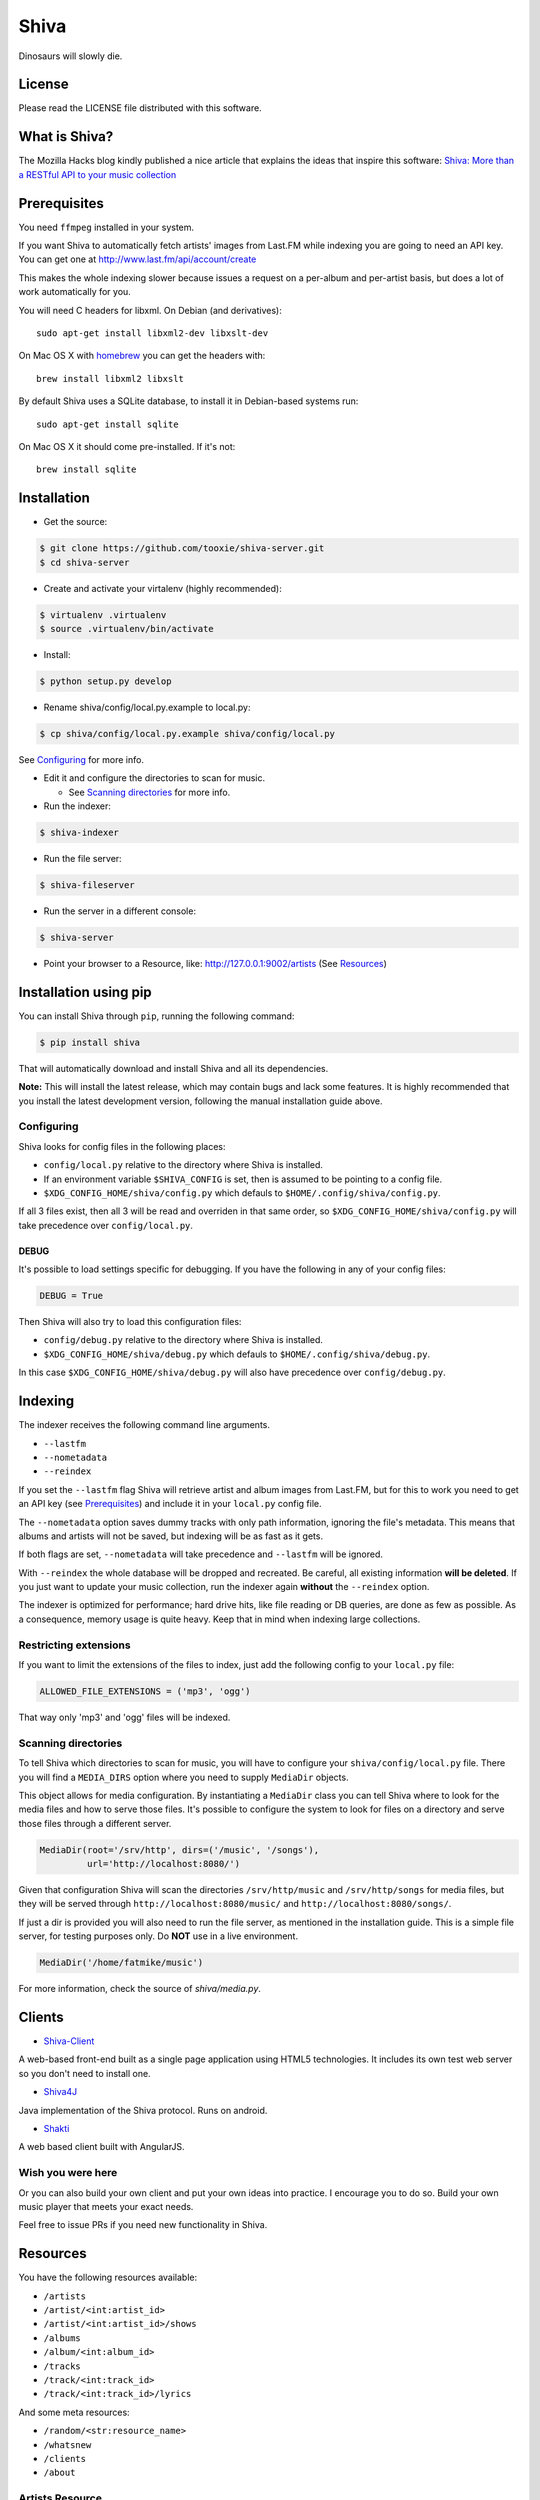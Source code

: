 =====
Shiva
=====

Dinosaurs will slowly die.


License
=======

Please read the LICENSE file distributed with this software.


What is Shiva?
==============

The Mozilla Hacks blog kindly published a nice article that explains the ideas
that inspire this software:
`Shiva: More than a RESTful API to your music collection
<https://hacks.mozilla.org/2013/03/shiva-more-than-a-restful-api-to-your-music-collection/>`_


Prerequisites
=============

You need ``ffmpeg`` installed in your system.

If you want Shiva to automatically fetch artists' images from Last.FM while
indexing you are going to need an API key. You can get one at
http://www.last.fm/api/account/create

This makes the whole indexing slower because issues a request on a per-album
and per-artist basis, but does a lot of work automatically for you.

You will need C headers for libxml. On Debian (and derivatives)::

    sudo apt-get install libxml2-dev libxslt-dev

On Mac OS X with `homebrew <http://mxcl.github.com/homebrew/>`_ you can get the
headers with::

    brew install libxml2 libxslt

By default Shiva uses a SQLite database, to install it in Debian-based systems
run::

    sudo apt-get install sqlite

On Mac OS X it should come pre-installed. If it's not::

    brew install sqlite


Installation
============

* Get the source::

.. code:: sh

      $ git clone https://github.com/tooxie/shiva-server.git
      $ cd shiva-server

* Create and activate your virtalenv (highly recommended)::

.. code:: sh

    $ virtualenv .virtualenv
    $ source .virtualenv/bin/activate

* Install::

.. code:: sh

    $ python setup.py develop

* Rename shiva/config/local.py.example to local.py::

.. code:: sh

      $ cp shiva/config/local.py.example shiva/config/local.py

See `Configuring`_ for more info.

* Edit it and configure the directories to scan for music.

  + See `Scanning directories`_ for more info.

* Run the indexer::

.. code:: sh

  $ shiva-indexer

* Run the file server::

.. code:: sh

  $ shiva-fileserver

* Run the server in a different console::

.. code:: sh

  $ shiva-server

* Point your browser to a Resource, like: http://127.0.0.1:9002/artists (See
  `Resources`_)


Installation using pip
======================

You can install Shiva through ``pip``, running the following command:

.. code:: sh

    $ pip install shiva

That will automatically download and install Shiva and all its dependencies.

**Note:** This will install the latest release, which may contain bugs and lack
some features. It is highly recommended that you install the latest development
version, following the manual installation guide above.


-----------
Configuring
-----------

Shiva looks for config files in the following places:

* ``config/local.py`` relative to the directory where Shiva is installed.
* If an environment variable ``$SHIVA_CONFIG`` is set, then is assumed to be
  pointing to a config file.
* ``$XDG_CONFIG_HOME/shiva/config.py`` which defauls to
  ``$HOME/.config/shiva/config.py``.

If all 3 files exist, then all 3 will be read and overriden in that same order,
so ``$XDG_CONFIG_HOME/shiva/config.py`` will take precedence over
``config/local.py``.


DEBUG
-----

It's possible to load settings specific for debugging. If you have the
following in any of your config files:

.. code:: python

    DEBUG = True

Then Shiva will also try to load this configuration files:

* ``config/debug.py`` relative to the directory where Shiva is installed.
* ``$XDG_CONFIG_HOME/shiva/debug.py`` which defauls to
  ``$HOME/.config/shiva/debug.py``.

In this case ``$XDG_CONFIG_HOME/shiva/debug.py`` will also have precedence over
``config/debug.py``.


Indexing
========

The indexer receives the following command line arguments.

* ``--lastfm``
* ``--nometadata``
* ``--reindex``

If you set the ``--lastfm`` flag Shiva will retrieve artist and album images
from Last.FM, but for this to work you need to get an API key (see
`Prerequisites`_) and include it in your ``local.py`` config file.

The ``--nometadata`` option saves dummy tracks with only path information,
ignoring the file's metadata. This means that albums and artists will not be
saved, but indexing will be as fast as it gets.

If both flags are set, ``--nometadata`` will take precedence and ``--lastfm``
will be ignored.

With ``--reindex`` the whole database will be dropped and recreated. Be
careful, all existing information **will be deleted**. If you just want to
update your music collection, run the indexer again **without** the
``--reindex`` option.

The indexer is optimized for performance; hard drive hits, like file reading or
DB queries, are done as few as possible. As a consequence, memory usage is
quite heavy. Keep that in mind when indexing large collections.


----------------------
Restricting extensions
----------------------

If you want to limit the extensions of the files to index, just add the
following config to your ``local.py`` file:

.. code:: python

    ALLOWED_FILE_EXTENSIONS = ('mp3', 'ogg')

That way only 'mp3' and 'ogg' files will be indexed.


--------------------
Scanning directories
--------------------

To tell Shiva which directories to scan for music, you will have to configure
your ``shiva/config/local.py`` file. There you will find a ``MEDIA_DIRS``
option where you need to supply ``MediaDir`` objects.

This object allows for media configuration. By instantiating a ``MediaDir``
class you can tell Shiva where to look for the media files and how to serve
those files. It's possible to configure the system to look for files on a
directory and serve those files through a different server.

.. code:: python

    MediaDir(root='/srv/http', dirs=('/music', '/songs'),
             url='http://localhost:8080/')

Given that configuration Shiva will scan the directories ``/srv/http/music``
and ``/srv/http/songs`` for media files, but they will be served through
``http://localhost:8080/music/`` and ``http://localhost:8080/songs/``.

If just a dir is provided you will also need to run the file server, as
mentioned in the installation guide. This is a simple file server, for testing
purposes only. Do **NOT** use in a live environment.

.. code:: python

    MediaDir('/home/fatmike/music')

For more information, check the source of `shiva/media.py`.


Clients
=======

* `Shiva-Client <https://github.com/tooxie/shiva-client>`_

A web-based front-end built as a single page application using HTML5
technologies. It includes its own test web server so you don't need to install
one.

* `Shiva4J <https://github.com/instant-solutions/shiva4j>`_

Java implementation of the Shiva protocol. Runs on android.

* `Shakti <https://github.com/gonz/shakti>`_

A web based client built with AngularJS.


------------------
Wish you were here
------------------

Or you can also build your own client and put your own ideas into practice. I
encourage you to do so. Build your own music player that meets your exact
needs.

Feel free to issue PRs if you need new functionality in Shiva.


Resources
=========

You have the following resources available:

* ``/artists``
* ``/artist/<int:artist_id>``
* ``/artist/<int:artist_id>/shows``
* ``/albums``
* ``/album/<int:album_id>``
* ``/tracks``
* ``/track/<int:track_id>``
* ``/track/<int:track_id>/lyrics``

And some meta resources:

* ``/random/<str:resource_name>``
* ``/whatsnew``
* ``/clients``
* ``/about``


----------------
Artists Resource
----------------

Example response for the request ``GET /artist/3``:

.. code:: javascript

    {
        "name": "Eterna Inocencia",
        "image": "http://userserve-ak.last.fm/serve/_/8339787/Eterna+Inocencia+Eterna.jpg",
        "uri": "/artist/3",
        "slug": "eterna-inocencia",
        "id": 3
    }


Fields
------

* ``id``: The object's ID.
* ``image``: Link to a photo. (Provided by last.fm)
* ``name``: The artist's name.
* ``slug``: A `slug <https://en.wikipedia.org/wiki/Slug_(web_publishing)#Slug>`_
  of the artist's name.
* ``uri``: The URI of this resource's instance.


--------------
Shows Resource
--------------

Information provided by `BandsInTown <http://www.bandsintown.com/>`_. This is
the only resource that is not cached in the local database given to it's
dynamic nature.

Example response for the request ``GET /artist/1/shows``:

.. code:: javascript

    [
        {
            "other_artists": [
                {
                    "mbid": "5c210861-2ce2-4be3-9307-bbcfc361cc01",
                    "facebook_tour_dates_url": "http://bnds.in/kVwY1Y",
                    "image_url": "http://www.bandsintown.com/Pennywise/photo/medium.jpg",
                    "name": "Pennywise",
                }
            ],
            "artists": [
                {
                    "id": 1,
                    "uri": "/artist/1"
                }
            ],
            "tickets_left": true,
            "title": "Lagwagon @ Commodore Ballroom in Vancouver, Canada",
            "venue": {
                "latitude": "49.2805760",
                "name": "Commodore Ballroom",
                "longitude": "-123.1207430"
            },
            "id": "6041814",
            "datetime": "Thu, 21 Feb 2013 19:00:00 -0000"

        }
    ]


Fields
------

* ``other_artists``: A list with artists that are not in Shiva's database.

  + ``mbid``: MusicBrainz.org ID.
  + ``facebook_tour_dates_url``: URI to BandsInTown's Facebook app for this
    artist.
  + ``image_url``: URI to an image of the artist.
  + ``name``: Name of the artist.

* ``artists``: A list of artist resources.
* ``tickets_left``: A boolean representing the availability (or not) of
  tickets for the concert.
* ``title``: The title of the event.
* ``venue``: A structure identifying the venue where the event takes place.

  + ``latitude``: Venue's latitude.
  + ``name``: Venue's name.
  + ``longitude``: Venue's longitude.

* ``id``: BandsInTown's ID for this event.
* ``datetime``: String representation of the date and time of the show.


Parameters
----------

The Shows resource accepts, optionally, two pairs of parameters:

* ``latitude`` and ``longitude``
* ``country`` and ``city``

By providing one of this two pairs you can filter down the result list only to
a city. If only one of the pair is provided (e.g., only city) will be ignored,
and if both pairs are provided, the coordinates will take precedence.


---------------
Albums Resource
---------------

Example response for the request ``GET /album/9``:

.. code:: javascript

    {
        "artists": [
            {
                "id": 2,
                "uri": "/artist/2"
            },
            {
                "id": 5,
                "uri": "/artist/5"
            }
        ],
        "name": "NOFX & Rancid - BYO Split Series (Vol. III)",
        "year": 2002,
        "uri": "/album/9",
        "cover": "http://userserve-ak.last.fm/serve/300x300/72986694.jpg",
        "id": 9,
        "slug": "nofx-rancid-byo-split-series-vol-iii"
    }


Fields
------

* ``artists``: A list of the artists involved in that record.
* ``cover``: A link to an image of the album's cover. (Provided by last.fm)
* ``id``: The object's ID.
* ``name``: The album's name.
* ``slug``: A `slug <https://en.wikipedia.org/wiki/Slug_(web_publishing)#Slug>`_
  of the album's name.
* ``uri``: The URI of this resource's instance.
* ``year``: The release year of the album.


Filtering
---------

The album list accepts an ``artist`` parameter in which case will filter the
list of albums only to those corresponding to that artist.

Example response for the request ``GET /albums/?artist=7``:

.. code:: javascript

    [
        {
            "artists": [
                {
                    "id": 7,
                    "uri": "/artist/7"
                }
            ],
            "name": "Anesthesia",
            "year": 1995,
            "uri": "/album/12",
            "cover": "http://userserve-ak.last.fm/serve/300x300/3489534.jpg",
            "id": 12,
            "slug": "anesthesia"
        },
        {
            "artists": [
                {
                    "id": 7,
                    "uri": "/artist/7"
                }
            ],
            "name": "Kum Kum",
            "year": 1996,
            "uri": "/album/27",
            "cover": "http://userserve-ak.last.fm/serve/300x300/62372889.jpg",
            "id": 27,
            "slug": "kum-kum"
        }
    ]


--------------
Track Resource
--------------

Example response for the request ``GET /track/510``:

.. code:: javascript

    {

        "number": 4,
        "bitrate": 128,
        "slug": "dinosaurs-will-die",
        "album": {
            "id": 35,
            "uri": "/album/35"
        },
        "title": "Dinosaurs Will Die",
        "artist": {
            "id": 2,
            "uri": "/artist/2"
        },
        "uri": "/track/510",
        "id": 510,
        "length": 180,
        "files": {
            "audio/mp3": "http://localhost:8080/nofx-pump_up_the_valuum/04. Dinosaurs Will Die.mp3",
            "audio/ogg": "/track/510/convert?mimetype=audio%2Fogg"
        }

    }


Fields
------

* ``album``: The album to which this track belongs.
* ``bitrate``: In MP3s this value is directly proportional to the `sound
  quality <https://en.wikipedia.org/wiki/Bit_rate#MP3>`_.
* ``id``: The object's ID.
* ``length``: The length in seconds of the track.
* ``number``: The `ordinal number <https://en.wikipedia.org/wiki/Ordinal_number>`_
  of this track with respect to this album.
* ``slug``: A `slug <https://en.wikipedia.org/wiki/Slug_(web_publishing)#Slug>`_
  of the track's title.
* ``title``: The title of the track.
* ``uri``: The URI of this resource's instance.
* ``files``: A list of URIs to access the files in the different formats,
  according to the MEDIA_DIRS setting.


Filtering
---------

The track listing accepts one of two possible parameters to filter down the
list only to those tracks corresponding to a given ``album`` or ``artist``.


By artist
~~~~~~~~~

Example response for the request ``GET /tracks?artist=16``:

.. code:: javascript

    [
        {
            "number": 1,
            "bitrate": 196,
            "slug": "pay-cheque-heritage-ii",
            "album": {
                "id": 36,
                "uri": "/album/36"
            },
            "title": "Pay Cheque (Heritage II)",
            "artist": {
                "id": 16,
                "uri": "/artist/16"
            },
            "uri": "/track/523",
            "id": 523,
            "length": 189,
            "files": {
                "audio/mp3": "http://localhost:8080/ftd-2003-sofa_so_good/01 For The Day - Pay Cheque (Heritage II).mp3",
                "audio/ogg": "/track/523/convert?mimetype=audio%2Fogg"
            }
        },
        {
            "number": 2,
            "bitrate": 186,
            "slug": "in-your-dreams",
            "album": {
                "id": 36,
                "uri": "/album/36"
            },
            "title": "In Your Dreams",
            "artist": {
                "id": 16,
                "uri": "/artist/16"
            },
            "uri": "/track/531",
            "id": 531,
            "length": 171,
            "files": {
                "audio/mp3": "http://localhost:8080/ftd-2003-sofa_so_good/02 For The Day - In Your Dreams.mp3",
                "audio/ogg": "/track/523/convert?mimetype=audio%2Fogg"
            }
        }
    ]


By album
~~~~~~~~

Example response for the request ``GET /tracks?album=18``:

.. code:: javascript

    [

        {
            "album": {
                "id": 18,
                "uri": "/album/18"
            },
            "length": 132,
            "files": {
                "audio/mp3": "http://localhost:8080/flip-keep_rockin/flip-01-shapes.mp3",
                "audio/ogg": "/track/277/convert?mimetype=audio%2Fogg"
            }
            "number": 1,
            "title": "Shapes",
            "slug": "shapes",
            "artist": {
                "id": 9,
                "uri": "/artist/9"
            },
            "bitrate": 192,
            "id": 277,
            "uri": "/track/277"
        },
        {
            "album": {
                "id": 18,
                "uri": "/album/18"
            },
            "length": 118,
            "files": {
                "audio/mp3": "http://localhost:8080/flip-keep_rockin/flip-02-stucked_to_the_ground.mp3",
                "audio/ogg": "/track/281/convert?mimetype=audio%2Fogg"
            }
            "number": 2,
            "title": "Stucked to The Ground",
            "slug": "stucked-to-the-ground",
            "artist": {
                "id": 9,
                "uri": "/artist/9"
            },
            "bitrate": 192,
            "id": 281,
            "uri": "/track/281"
        }
    ]


---------------
Lyrics Resource
---------------

Example response for the request ``GET /track/256/lyrics``:

.. code:: javascript

    {
        "track": {
            "id": 256,
            "uri": "/track/256"
        },
        "text": "When i came to this world mother told me\r what was right and what was wrong\r while dad explained me that\r religion, country and flag were things i must respect\r \r So, i decided\r to be political correct\r and a good child\r but then, I realized\r that nothing has changed since then...\r \r my family never told me\r why 30.000 people died in the '70's?\r where was the god\r that they promised me\r he was gonna take me to paradise?\r \r and why those children cry\r behind those war planes\r and those war guns\r oh, please father,\r i don't wanna be part of this...",
        "source_uri": "http://lyrics.com/eterna-inocencia/my-family/",
        "id": 6,
        "uri": "/lyrics/6"
    }


Fields
------

* ``id``: The object's ID.
* ``source_uri``: The URI where the lyrics were fetched from.
* ``text``: The lyric's text.
* ``track``: The track for which the lyrics are.
* ``uri``: The URI of this resource's instance.


Adding more lyric sources
-------------------------

Everytime you request a lyric, Shiva checks if there's a lyric associated with
that track in the database. If it's there it will immediately retrieve it,
otherwise will iterate over a list of scrapers, asking each one of them if they
can fetch it. This list is in your local config file and looks like this:

.. code:: python

    SCRAPERS = {
        'lyrics': (
            'modulename.ClassName',
        ),
    }

This will look for a class ``ClassName`` in ``shiva/lyrics/modulename.py``. If
more scrapers are added, each one of them is called sequentially, until one of
them finds the lyrics and the rest are not executed.


Adding scrapers
~~~~~~~~~~~~~~~

If you want to add your own scraper just create a file under the lyrics
directory, let's say ``mylyrics.py`` with this structure:

.. code:: python

    from shiva.lyrics import LyricScraper

    class MyLyricsScraper(LyricScraper):
        """ Fetches lyrics from mylyrics.com """

        def fetch(self, artist, title):
            # Magic happens here

            if not lyrics:
                return False

            self.lyrics = lyrics
            self.source = lyrics_url

            return True

And then add it to the scrapers list:

.. code:: python

    SCRAPERS = {
        'lyrics': (
            'modulename.ClassName',
            'mylyrics.MyLyricsScraper',
        ),
    }

Remember that the ``fetch()`` method has to return ``True`` in case the lyrics
were found or ``False`` otherwise. It must also store the lyrics in
``self.lyrics`` and the URL where they fetched from in ``self.source``. That's
where Shiva looks for the information.

For more details check the source of the other scrapers.


-------------------------
The ``fulltree`` modifier
-------------------------

The three main resources accept a ``fulltree`` parameter when retrieving an
instance.
Those are:

* ``/artist/<int:artist_id>``
* ``/album/<int:album_id>``
* ``/track/<int:track_id>``

Whenever you set ``fulltree`` to any value that evaluates to ``True`` (i.e.,
any string except ``'false'`` and ``'0'``) Shiva will include not only the
information of the object you are requesting, but also the child objects.

Here's an example response for the request ``GET /artist/2?fulltree=true``:

.. code:: javascript

    {
        "name": "Eterna Inocencia",
        "image": "http://userserve-ak.last.fm/serve/_/8339787/Eterna+Inocencia+Eterna.jpg",
        "uri": "/artist/2",
        "events_uri": null,
        "id": 2,
        "slug": "eterna-inocencia",
        "albums": [
            {
                "artists": [
                    {
                        "id": 2,
                        "uri": "/artist/2"
                    }
                ],
                "name": "Tomalo Con Calma EP",
                "year": 2002,
                "uri": "/album/2",
                "cover": "http://spe.fotolog.com/photo/30/54/51/alkoldinamita/1230537010699_f.jpg",
                "id": 2,
                "slug": "tomalo-con-calma-ep",
                "tracks": [
                    {
                        "album": {
                            "id": 2,
                            "uri": "/album/2"
                        },
                        "length": 161,
                        "files": {
                            "audio/mp3": "http://127.0.0.1:8001/eterna_inocencia/tomalo-con-calma.mp3",
                            "audio/ogg": "/track/27/convert?mimetype=audio%2Fogg"
                        }
                        "number": 0,
                        "title": "02 - Rio Lujan",
                        "slug": "02-rio-lujan",
                        "artist": {
                            "id": 2,
                            "uri": "/artist/2"
                        },
                        "bitrate": 192,
                        "id": 27,
                        "uri": "/track/27"
                    },
                    {
                        "album": {
                            "id": 2,
                            "uri": "/album/2"
                        },
                        "length": 262,
                        "files": {
                            "audio/mp3": "http://127.0.0.1:8001/eterna_inocencia/estoy-herido-en-mi-interior.mp3",
                            "audio/ogg": "/track/28/convert?mimetype=audio%2Fogg"
                        }
                        "number": 0,
                        "title": "03 - Estoy herido en mi interior",
                        "slug": "03-estoy-herido-en-mi-interior",
                        "artist": {
                            "id": 2,
                            "uri": "/artist/2"
                        },
                        "bitrate": 192,
                        "id": 28,
                        "uri": "/track/28"
                    },
                ]
            }
        ]
    }


Using ``fulltree`` on tracks
----------------------------

The behaviour on a track resource is a little different. In the previous
example tracks are the leaves of the tree, but when the fulltree of a track is
requested then all the scraped resources are also included, like lyrics.

This is not the default behaviour to avoid DoS'ing scraped websites when
fetching the complete discography of an artist.


----------
Pagination
----------

All the listings are not paginated by default. Whenever you request a list of
either *artists*, *albums* or *tracks* the server will retrieve every possible
result unless otherwise specified.

It is possible to paginate results by passing the ``page_size`` and the
``page`` parameters to the resource. They must both be present and be positive
integers. If not,  they will both be ignored and the whole set of elements
will be retrieved.

An example request is ``GET /artists?page_size=10&page=3``.


--------------------------
Using slugs instead of IDs
--------------------------

It is possible to use slugs instead of IDs when requesting an specific
resource. It will work the exact same way because slugs, as IDs, are unique. An
example on the ``/artist`` resource:

Example response for the request ``GET /artist/eterna-inocencia``:

.. code:: javascript

    {
        "name": "Eterna Inocencia",
        "image": "http://userserve-ak.last.fm/serve/_/8339787/Eterna+Inocencia+Eterna.jpg",
        "uri": "/artist/3",
        "slug": "eterna-inocencia",
        "id": 3
    }


-------------------
Uniqueness of slugs
-------------------

Slugs are generated from the following fields:

* ``Artist.name``
* ``Album.name``
* ``Track.title``

If the slug clashes with an existing one, then a hyphen and a unique ID will be
appended to it. Due to the possibility of `using slugs instead of IDs`_, if an
slug results in a numeric string a hyphen and a unique ID will be appended to
remove the ambiguity.


----------------
Random resources
----------------

You can request a random instance of a given resource for *artists*, *albums*
or *tracks*. To do so you need to issue a GET request on one of the following
resources:

* ``/random/artist``
* ``/random/album``
* ``/random/track``

They all will return a consistent structure containing ``id`` and ``uri``, as
in this example response for the request ``GET /random/artist``:

.. code:: javascript

    {
        "id": 3,
        "uri": "/artist/3"
    }

You will have to issue another request to obtain the details of the instance.


Format conversion
=================

No matter in which format files were indexed, it is possible to convert tracks
to serve them in different formats. For this you are going to need ``ffmpeg``
installed in your system.

If you have ``fmpeg`` compiled but not installed, you can give Shiva the path
to the binary in a setting, in this format:

.. code:: python

    FFMPEG_PATH = '/usr/bin/ffmpeg'

You will notice that track objects contain a ``files`` attribute:

.. code:: javascript

    {
        "id": 510,
        "uri": "/track/510",
        "files": {
            "audio/mp3": "http://localhost:8080/nofx-pump_up_the_valuum/04. Dinosaurs Will Die.mp3",
            "audio/ogg": "/track/510/convert?mimetype=audio%2Fogg"
        }
    }

In that attribute you will find a list of all the supported formats. That list
is generated from the ``MIMETYPES`` setting (see `The MIMETYPES config`_). Just
follow the link of the format you need and Shiva will convert it if necessary
and serve it for you. As a client, that's all you care about.

But you may have noticed that the URI for the ``audio/ogg`` format goes through
Shiva. This is because the file has not been yet converted, once you call that
URI, Shiva will convert the file on the fly, cache it and redirect to the file.
The next time the same track is requested, if the file exists it will be served
through the file server instead of Shiva:

.. code:: javascript

    {
        "id": 510,
        "uri": "/track/510",
        "files": {
            "audio/mp3": "http://localhost:8080/nofx-pump_up_the_valuum/04. Dinosaurs Will Die.mp3",
            "audio/ogg": "http://localhost:8080/nofx-pump_up_the_valuum/04. Dinosaurs Will Die.ogg"
        }
    }

It's completely transparent for the client. If you want an OGG file, you just
follow the "audio/ogg" URI blindly, and you will get your file. The first time
will take a little longer, though.


--------------------
Your converter sucks
--------------------

So, you don't want to use ``ffmpeg``, or you want to call it with different
parameters, or chache files differently. That's ok, I won't take it personally.

To overwrite the Converter class to use, just define it in your config:

.. code:: python

    from shiva.myconverter import MyBetterConverter

    CONVERTER_CLASS = MyBetterConverter

One option is to extend ``shiva.converter.Converter`` and overwrite the methods
that offend you.

The other option is to write a completely new Converter class. If you do so,
make sure to have at least the following 3 methods:

* ``__init__(Track track, (str, MimeType) mimetype)``: Constructor accepting a
  path to a file and a mimetype, which could be a string in the form of
  'type/subtype', or a MimeType instance.
* ``convert()``: Converts to a different format.
* ``get_uri()``: Retrieves the URI to the converted file.

The ``shiva.resources.ConvertResource`` class makes use of them.


------------------
The MimeType class
------------------

All mimetypes are represented by a ``shiva.media.MimeType`` class. The
constructor receives the following parameters:

* ``type``: Would be ``audio`` in ``audio/ogg``.
* ``subtype``: Would be ``ogg`` in ``audio/ogg``.
* ``extension``: The extension that converted files should have.
* ``acodec`` and/or ``vcodec``: The codecs used by ``Converter.convert()``.
  Find out the available codecs running:

.. code:: sh

    $ ffmpeg -codecs


The MIMETYPES config
--------------------

You will see in your config file:

.. code:: python

    MIMETYPES = (
        MimeType(type='audio', subtype='mp3', extension='mp3',
                 acodec='libmp3lame'),
        MimeType(type='audio', subtype='ogg', extension='ogg',
                 acodec='libvorbis'),
    )

Keep in mind that an invalid MimeType in this config will raise an
``InvalidMimeTypeError`` exception.


What's new?
===========

There's a special resource that lets you query the database to retrieve all the
resources older than a given date, at the same time:

.. code:: html

    /whatsnew?since=YYYYMMDD

This will return an object with the following format:

.. code:: javascript

    {
        "artists": [],
        "albums": [
            {
                "id": 10,
                "uri": "/album/10"
            }
        ],
        "tracks": [
            {
                "id": 121,
                "uri": "/track/121"
            },
            {
                "id": 122,
                "uri": "/track/122"
            }
        ],
    }


Cross Origin Resource Sharing
=============================

`CORS <http://de.wikipedia.org/wiki/Cross-Origin_Resource_Sharing>`_ support is
disabled by default. This is because CORS is a browser-specific feature, and
Shiva doesn't assume anything about the clients.

To enable CORS you have to set the following in your local.py file:

.. code:: python

    CORS_ENABLED = True

Now Shiva will add the following header to each response:

.. code:: html

    Access-Control-Allow-Origin: *

If you want to limit it to a single origin, then define a tuple with the
accepted domains:

.. code:: python

    CORS_ALLOWED_ORIGINS = ('napster.com', 'slsknet.org')

Or simply a string:

.. code:: python

    CORS_ALLOWED_ORIGINS = 'napster.com'

When a domain (or a tuple of domains) is defined, Shiva will check the request
against it. If they match, a header is added:

.. code:: html

    Access-Control-Allow-Origin: http://napster.com


Bug Reports
===========

Please report bugs, recommend enhancements or ask questions in our
`issue tracker <https://github.com/tooxie/shiva-server/issues>`_. Before
reporting bugs please make sure of the following:

* The bug was not previously reported.
* You have the latest version installed.
* The bug is not actually a feature.


Assumptions
===========

For the sake of simplicity many assumptions were made that will eventually be
worked on and improved/removed.

* Only music files. No videos. No images.
* No users.

  + Therefore, no customization.
  + And no privacy.

* No uploading of files.
* No update of files' metadata when DB info changes.


Wish list
=========

This is a (possible incomplete) list of ideas that may be eventually
implemented. With time we will see which of them make sense (or not) and work
on them (or not). We may add things that are not documented here as well.

* Index also images and videos.
* Batch-edit ID3 tags.
* Download your tracks in batch.
* Users.

  + Favourite artists.
  + Playlists.
  + Play count.

* Share your music with your friends.
* Share your music with your friends' servers.
* Listen to your friends' music.
* They can also upload their music.
* Stream audio and video. (Radio mode)
* Set up a radio and collaboratively pick the music. (Would this belong to
  Shiva or to another service consuming Shiva's API?)
* Tabs.


Disclaimer
==========

Remember that when using this software you must comply with your country's
laws. You and only you will be held responsible for any law infringement
resulting from the misuse of this software.

That said. Have fun.


Why Shiva?
==========

Shiva is the name of the `crater <https://en.wikipedia.org/wiki/Shiva_crater>`_
that would have been created by the
`K-Pg event <https://en.wikipedia.org/wiki/Cretaceous%E2%80%93Paleogene_extinction_event>`_
that extincted `dinosaurs <https://www.youtube.com/watch?v=dlAeN3Qxlvc>`_.
